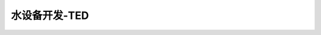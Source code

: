 水设备开发-TED
========================================================

.. raw:: html


   <video width="100%" height="100%" controls>
   <source src="https://outin-0fed40cae50711eaa61200163e1c94a4.oss-cn-shanghai.aliyuncs.com/sv/3a2d8a5f-179993f6be5/3a2d8a5f-179993f6be5.mp4" type="video/mp4" />
   </video>